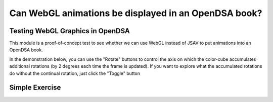 .. This file is part of the OpenDSA eTextbook project. See
.. http://algoviz.org/OpenDSA for more details.
.. Copyright (c) 2012-13 by the OpenDSA Project Contributors, and
.. distributed under an MIT open source license.

.. avmetadata::
   :author: David Furcy and Tom Naps

=====================================================
Can WebGL animations be displayed in an OpenDSA book?
=====================================================


Testing WebGL Graphics in OpenDSA
---------------------------------

This module is a proof-of-concept test to see whether we can use WebGL
instead of JSAV to put animations into an OpenDSA book.


In the demonstration below, you can use the "Rotate" buttons to control the axis on which the color-cube accumulates additional rotations (by 2 degrees each time the frame is updated).   If you want to explore what the accumulated rotations do without the continual rotation, just click the "Toggle" button

.. iframe:: AV/Graphics/graphicsTest.html
    :name: GraphicsTest
    :width: 1100
    :height: 800

Simple Exercise
---------------

.. avembed:: Exercises/Graphics/SimpleExerciseTest.html ka
   :long_name: Simple Exercise Test

	     
